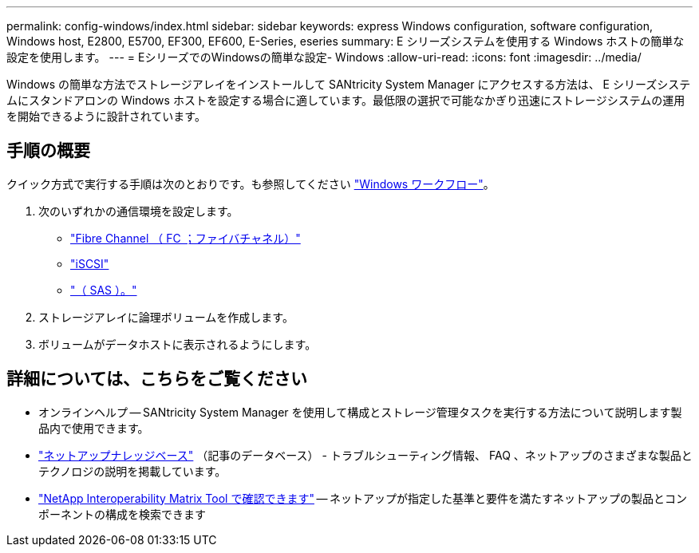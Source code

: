 ---
permalink: config-windows/index.html 
sidebar: sidebar 
keywords: express Windows configuration, software configuration, Windows host, E2800, E5700, EF300, EF600, E-Series, eseries 
summary: E シリーズシステムを使用する Windows ホストの簡単な設定を使用します。 
---
= EシリーズでのWindowsの簡単な設定- Windows
:allow-uri-read: 
:icons: font
:imagesdir: ../media/


[role="lead"]
Windows の簡単な方法でストレージアレイをインストールして SANtricity System Manager にアクセスする方法は、 E シリーズシステムにスタンドアロンの Windows ホストを設定する場合に適しています。最低限の選択で可能なかぎり迅速にストレージシステムの運用を開始できるように設計されています。



== 手順の概要

クイック方式で実行する手順は次のとおりです。も参照してください link:understand-windows-concept.html["Windows ワークフロー"]。

. 次のいずれかの通信環境を設定します。
+
** link:fc-perform-specific-task.html["Fibre Channel （ FC ；ファイバチャネル）"]
** link:iscsi-perform-specific-task.html["iSCSI"]
** link:sas-perform-specific-task.html["（ SAS ）。"]


. ストレージアレイに論理ボリュームを作成します。
. ボリュームがデータホストに表示されるようにします。




== 詳細については、こちらをご覧ください

* オンラインヘルプ -- SANtricity System Manager を使用して構成とストレージ管理タスクを実行する方法について説明します製品内で使用できます。
* https://kb.netapp.com/["ネットアップナレッジベース"^] （記事のデータベース） - トラブルシューティング情報、 FAQ 、ネットアップのさまざまな製品とテクノロジの説明を掲載しています。
* http://mysupport.netapp.com/matrix["NetApp Interoperability Matrix Tool で確認できます"^] -- ネットアップが指定した基準と要件を満たすネットアップの製品とコンポーネントの構成を検索できます


